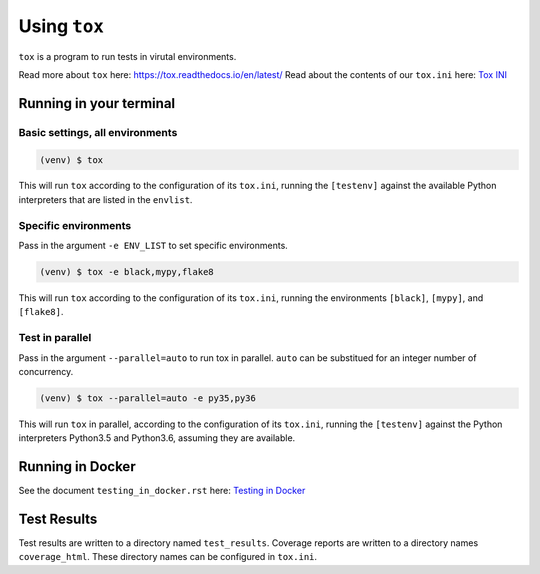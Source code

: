 Using ``tox``
=============
``tox`` is a program to run tests in virutal environments.

Read more about ``tox`` here: `<https://tox.readthedocs.io/en/latest/>`_
Read about the contents of our ``tox.ini`` here: `Tox INI <tox_ini_contents.rst>`_

Running in your terminal
------------------------
Basic settings, all environments
''''''''''''''''''''''''''''''''
.. code-block:: bash

    (venv) $ tox

This will run ``tox`` according to the configuration of its ``tox.ini``, running the ``[testenv]`` against the
available Python interpreters that are listed in the ``envlist``.

Specific environments
'''''''''''''''''''''''''''''''''''''
Pass in the argument ``-e ENV_LIST`` to set specific environments.

.. code-block:: bash

    (venv) $ tox -e black,mypy,flake8

This will run ``tox`` according to the configuration of its ``tox.ini``, running the environments ``[black]``,
``[mypy]``, and ``[flake8]``.

Test in parallel
''''''''''''''''
Pass in the argument ``--parallel=auto`` to run tox in parallel. ``auto`` can be substitued for an integer number of
concurrency.

.. code-block:: bash

    (venv) $ tox --parallel=auto -e py35,py36

This will run ``tox`` in parallel, according to the configuration of its ``tox.ini``, running the ``[testenv]`` against
the Python interpreters Python3.5 and Python3.6, assuming they are available.


Running in Docker
-----------------
See the document ``testing_in_docker.rst`` here: `Testing in Docker <testing_in_docker.rst>`_

Test Results
------------
Test results are written to a directory named ``test_results``. Coverage reports are written to a directory names
``coverage_html``. These directory names can be configured in ``tox.ini``.
